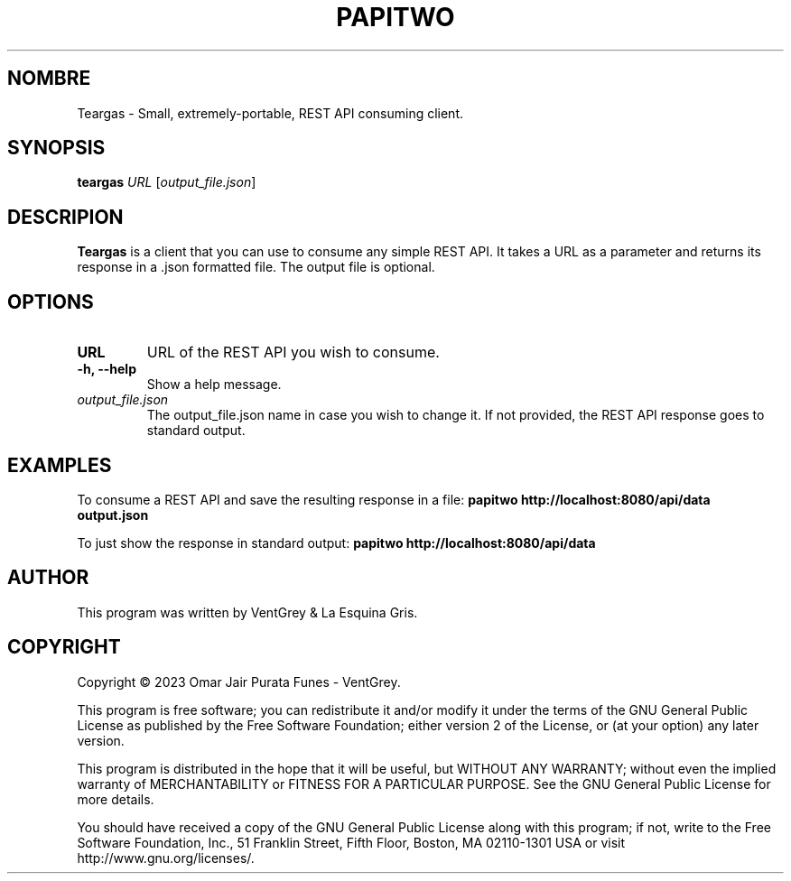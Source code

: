 .TH PAPITWO 1 "march 2023" "Version 1.0" "Teargas Manual - VentGrey"

.SH NOMBRE
Teargas - Small, extremely-portable, REST API consuming client.

.SH SYNOPSIS
.B teargas
\fIURL\fR [\fIoutput_file.json\fR]

.SH DESCRIPION
 \fBTeargas\fR is a client that you can use to consume any simple REST API. It takes a URL as a parameter and returns its response in a .json formatted file. The output file is optional.

.SH OPTIONS
.TP
\fBURL\fR
URL of the REST API you wish to consume.

.TP
\fB-h, --help\fR
Show a help message.

.TP
\fIoutput_file.json\fR
The output_file.json name in case you wish to change it. If not provided, the REST API response goes to standard output.

.SH EXAMPLES
To consume a REST API and save the resulting response in a file:
.B
papitwo http://localhost:8080/api/data output.json

To just show the response in standard output:
.B
papitwo http://localhost:8080/api/data

.SH AUTHOR
This program was written by VentGrey & La Esquina Gris.

.SH COPYRIGHT
Copyright © 2023 Omar Jair Purata Funes - VentGrey.
.PP
This program is free software; you can redistribute it and/or modify it under the terms of the GNU General Public License as published by the Free Software Foundation; either version 2 of the License, or (at your option) any later version.
.PP
This program is distributed in the hope that it will be useful, but WITHOUT ANY WARRANTY; without even the implied warranty of MERCHANTABILITY or FITNESS FOR A PARTICULAR PURPOSE. See the GNU General Public License for more details.
.PP
You should have received a copy of the GNU General Public License along with this program; if not, write to the Free Software Foundation, Inc., 51 Franklin Street, Fifth Floor, Boston, MA 02110-1301 USA or visit http://www.gnu.org/licenses/.
